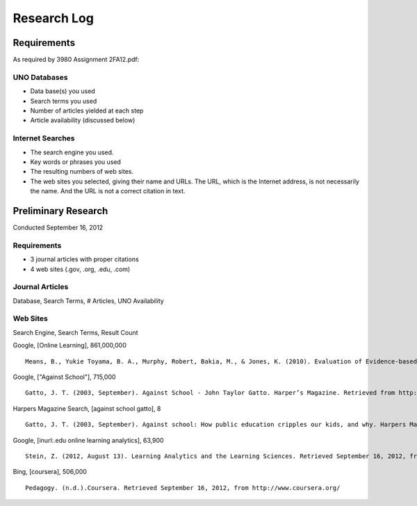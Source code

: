 Research Log
=============

Requirements
-------------
As required by 3980 Assignment 2FA12.pdf:

UNO Databases
~~~~~~~~~~~~~
* Data base(s) you used
* Search terms you used
* Number of articles yielded at each step
* Article availability (discussed below)

Internet Searches
~~~~~~~~~~~~~~~~~~
* The search engine you used.
* Key words or phrases you used
* The resulting numbers of web sites.
* The web sites you selected, giving their name and URLs. The
  URL, which is the Internet address, is not necessarily the name.
  And the URL is not a correct citation in text.

Preliminary Research
---------------------
Conducted September 16, 2012

Requirements
~~~~~~~~~~~~~
* 3 journal articles with proper citations
* 4 web sites (.gov, .org, .edu, .com)

Journal Articles
~~~~~~~~~~~~~~~~~
Database, Search Terms, # Articles, UNO Availability



Web Sites
~~~~~~~~~
Search Engine, Search Terms, Result Count

Google, [Online Learning], 861,000,000 ::

    Means, B., Yukie Toyama, B. A., Murphy, Robert, Bakia, M., & Jones, K. (2010). Evaluation of Evidence-based Practices in Online Learning. Evaluation. Retrieved from http://www2.ed.gov/rschstat/eval/tech/evidence-based-practices/finalreport.pdf


Google, ["Against School"], 715,000 ::

    Gatto, J. T. (2003, September). Against School - John Taylor Gatto. Harper’s Magazine. Retrieved from http://www.wesjones.com/gatto1.htm


Harpers Magazine Search, [against school gatto], 8 ::

    Gatto, J. T. (2003, September). Against school: How public education cripples our kids, and why. Harpers Magazine, 32–38.


Google, [inurl:.edu online learning analytics], 63,900 ::

    Stein, Z. (2012, August 13). Learning Analytics and the Learning Sciences. Retrieved September 16, 2012, from http://www.educause.edu/node/267647

Bing, [coursera], 506,000 ::

    Pedagogy. (n.d.).Coursera. Retrieved September 16, 2012, from http://www.coursera.org/

